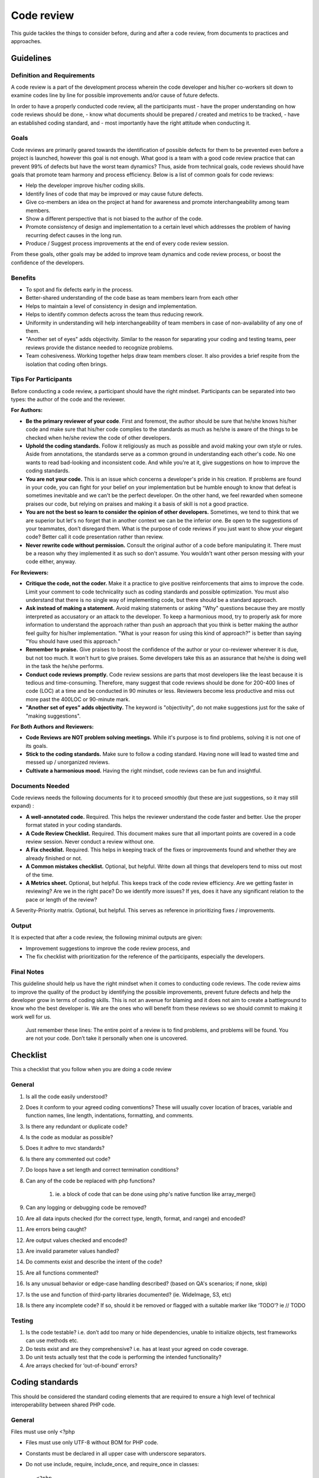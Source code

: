 Code review
===========

This guide tackles the things to consider before, during and after a code review, from documents to practices and approaches.

Guidelines
----------

Definition and Requirements
~~~~~~~~~~~~~~~~~~~~~~~~~~~

A code review is a part of the development process wherein the code developer and his/her co-workers sit down to examine codes line by line for possible improvements and/or cause of future defects.

In order to have a properly conducted code review, all the participants must
- have the proper understanding on how code reviews should be done,
- know what documents should be prepared / created and metrics to be tracked,
- have an established coding standard, and
- most importantly have the right attitude when conducting it.

Goals
~~~~~

Code reviews are primarily geared towards the identification of possible defects for them to be prevented even before a project is launched, however this goal is not enough. What good is a team with a good code review practice that can prevent 99% of defects but have the worst team dynamics? Thus, aside from technical goals, code reviews should have goals that promote team harmony and process efficiency. Below is a list of common goals for code reviews:

- Help the developer improve his/her coding skills.
- Identify lines of code that may be improved or may cause future defects.
- Give co-members an idea on the project at hand for awareness and promote interchangeability among team members.
- Show a different perspective that is not biased to the author of the code.
- Promote consistency of design and implementation to a certain level which addresses the problem of having recurring defect causes in the long run.
- Produce / Suggest process improvements at the end of every code review session.

From these goals, other goals may be added to improve team dynamics and code review process, or boost the confidence of the developers.

Benefits
~~~~~~~~

- To spot and fix defects early in the process.
- Better-shared understanding of the code base as team members learn from each other
- Helps to maintain a level of consistency in design and implementation.
- Helps to identify common defects across the team thus reducing rework.
- Uniformity in understanding will help interchangeability of team members in case of non-availability of any one of them.
- "Another set of eyes" adds objectivity. Similar to the reason for separating your coding and testing teams, peer reviews provide the distance needed to recognize problems.
- Team cohesiveness. Working together helps draw team members closer. It also provides a brief respite from the isolation that coding often brings.

Tips For Participants
~~~~~~~~~~~~~~~~~~~~~

Before conducting a code review, a participant should have the right mindset. Participants can be separated into two types: the author of the code and the reviewer.

**For Authors:**

- **Be the primary reviewer of your code**. First and foremost, the author should be sure that he/she knows his/her code and make sure that his/her code complies to the standards as much as he/she is aware of the things to be checked when he/she review the code of other developers.
- **Uphold the coding standards.** Follow it religiously as much as possible and avoid making your own style or rules. Aside from annotations, the standards serve as a common ground in understanding each other's code. No one wants to read bad-looking and inconsistent code. And while you're at it, give suggestions on how to improve the coding standards.
- **You are not your code.** This is an issue which concerns a developer's pride in his creation. If problems are found in your code, you can fight for your belief on your implementation but be humble enough to know that defeat is sometimes inevitable and we can't be the perfect developer. On the other hand, we feel rewarded when someone praises our code, but relying on praises and making it a basis of skill is not a good practice.
- **You are not the best so learn to consider the opinion of other developers.** Sometimes, we tend to think that we are superior but let's no forget that in another context we can be the inferior one. Be open to the suggestions of your teammates, don't disregard them. What is the purpose of code reviews if you just want to show your elegant code? Better call it code presentation rather than review.
- **Never rewrite code without permission.** Consult the original author of a code before manipulating it. There must be a reason why they implemented it as such so don't assume. You wouldn't want other person messing with your code either, anyway.

**For Reviewers:**

- **Critique the code, not the coder.** Make it a practice to give positive reinforcements that aims to improve the code. Limit your comment to code technicality such as coding standards and possible optimization. You must also understand that there is no single way of implementing code, but there should be a standard approach.
- **Ask instead of making a statement.** Avoid making statements or asking "Why" questions because they are mostly interpreted as accusatory or an attack to the developer. To keep a harmonious mood, try to properly ask for more information to understand the approach rather than push an approach that you think is better making the author feel guilty for his/her implementation. "What is your reason for using this kind of approach?" is better than saying "You should have used this approach."
- **Remember to praise.** Give praises to boost the confidence of the author or your co-reviewer wherever it is due, but not too much. It won't hurt to give praises. Some developers take this as an assurance that he/she is doing well in the task the he/she performs.
- **Conduct code reviews promptly.** Code review sessions are parts that most developers like the least because it is tedious and time-consuming. Therefore, many suggest that code reviews should be done for 200-400 lines of code (LOC) at a time and be conducted in 90 minutes or less. Reviewers become less productive and miss out more past the 400LOC or 90-minute mark.
- **"Another set of eyes" adds objectivity.** The keyword is "objectivity", do not make suggestions just for the sake of "making suggestions".

**For Both Authors and Reviewers:**

- **Code Reviews are NOT problem solving meetings.** While it's purpose is to find problems, solving it is not one of its goals.
- **Stick to the coding standards.** Make sure to follow a coding standard. Having none will lead to wasted time and messed up / unorganized reviews.
- **Cultivate a harmonious mood.** Having the right mindset, code reviews can be fun and insightful.

Documents Needed
~~~~~~~~~~~~~~~~

Code reviews needs the following documents for it to proceed smoothly (but these are just suggestions, so it may still expand) :

- **A well-annotated code.** Required. This helps the reviewer understand the code faster and better. Use the proper format stated in your coding standards.
- **A Code Review Checklist.** Required. This document makes sure that all important points are covered in a code review session. Never conduct a review without one.
- **A Fix checklist.** Required. This helps in keeping track of the fixes or improvements found and whether they are already finished or not.
- **A Common mistakes checklist.** Optional, but helpful. Write down all things that developers tend to miss out most of the time.
- **A Metrics sheet.** Optional, but helpful. This keeps track of the code review efficiency. Are we getting faster in reviewing? Are we in the right pace? Do we identify more issues? If yes, does it have any significant relation to the pace or length of the review?
A Severity-Priority matrix. Optional, but helpful. This serves as reference in prioritizing fixes / improvements.

Output
~~~~~~

It is expected that after a code review, the following minimal outputs are given:

- Improvement suggestions to improve the code review process, and
- The fix checklist with prioritization for the reference of the participants, especially the developers.

Final Notes
~~~~~~~~~~~

This guideline should help us have the right mindset when it comes to conducting code reviews. The code review aims to improve the quality of the product by identifying the possible improvements, prevent future defects and help the developer grow in terms of coding skills. This is not an avenue for blaming and it does not aim to create a battleground to know who the best developer is. We are the ones who will benefit from these reviews so we should commit to making it work well for us.


    Just remember these lines:
    The entire point of a review is to find problems,
    and problems will be found.
    You are not your code.
    Don’t take it personally when one is uncovered.


Checklist
---------

This a checklist that you follow when you are doing a code review

General
~~~~~~~

1. Is all the code easily understood?
#. Does it conform to your agreed coding conventions? These will usually cover location of braces, variable and function names, line length, indentations, formatting, and comments.
#. Is there any redundant or duplicate code?
#. Is the code as modular as possible?
#. Does it adhre to mvc standards?
#. Is there any commented out code?
#. Do loops have a set length and correct termination conditions?
#. Can any of the code be replaced with php functions?

    #. ie. a block of code that can be done using php's native function like array_merge()

#. Can any logging or debugging code be removed?
#. Are all data inputs checked (for the correct type, length, format, and range) and encoded?
#. Are errors being caught?
#. Are output values checked and encoded?
#. Are invalid parameter values handled?
#. Do comments exist and describe the intent of the code?
#. Are all functions commented?
#. Is any unusual behavior or edge-case handling described? (based on QA's scenarios; if none, skip)
#. Is the use and function of third-party libraries documented? (ie. WideImage, S3, etc)
#. Is there any incomplete code? If so, should it be removed or flagged with a suitable marker like ‘TODO’? ie // TODO

Testing
~~~~~~~

1. Is the code testable? i.e. don’t add too many or hide dependencies, unable to initialize objects, test frameworks can use methods etc.
#. Do tests exist and are they comprehensive? i.e. has at least your agreed on code coverage.
#. Do unit tests actually test that the code is performing the intended functionality?
#. Are arrays checked for ‘out-of-bound’ errors?


Coding standards
----------------

This should be considered the standard coding elements that are required to ensure a high level of technical interoperability between shared PHP code.

General
~~~~~~~

Files must use only <?php

- Files must use only UTF-8 without BOM for PHP code.
- Constants must be declared in all upper case with underscore separators.
- Do not use include, require, include_once, and require_once in classes::

    <?php
    // Make use of Yii's autloading mechanism
    // Instead set this once, better to set this in config/main.php (MainConfig.php)
    Yii::setPathOfAlias('commonPH', dirname(__FILE__).'/../../../common_ph/');
    // Load it whenever you need it
    Yii::import('commonPH.db.RJ_PDO');
    class MyClass
    {
        public function init()
        {
            $pdo = new RJ_PDO;
        }
    }
    // also see "How to import components from RJPH Project" for more details regarding this

- Opening braces for classes and methods must go on the next line, and closing braces must go on the next line after the body::

    <?php
    class MyClass
    { // next line of class
        public function __construct()
        { // next line of function

        } // after the body of function
    } // after the body of class

- Visibility must be declared on all properties and methods; abstract and final must be declared before the visibility; static must be declared after the visibility. "var" keyword must not be used to declare a property::

    <?php
    class MyClass
    {
        // Good
        public $user = array();
        public static $data = array();
        abstract public function createUser() {}
        final public static function deleteUser {}

        // Bad
        var $user = array();
        static $data = array();
        function createUser() {}
    }

- The PHP constants true, false, and null must be in lower case.
- Use docblocks to document classes and functions. We will provide an api generator (PhpDocumentor / ApiGen) to further document these classes for SDD's use. This will promote code reusability and consistency.
- Variables

    * Names should be in camelCase.
    * Private variables should start with "_"
    * Exception: CActiveRecord model's attributes are named based on the column name ie. student.student_status_id (Student::model()->student_status_id
    * Use meaningful names for variables. Variable name must define the exact explanation of its content.
    * Do not use very long names as this defeats the purpose of readability ie. $userDataThaTWasGeneratedViaCurl

- Do not use var_dump, echo, print_r

    * Use Yii::log(), this is safer especially when deploying to production.

- Strings

    * Use single quotes. Double-quotes will force php to parse the string to check if there are any variables inside it.
    * if you concatenate strings, a space must be inserted before and after the dot for better readability
    * You may break a string into multiple lines if you use the dot operator. You'll have to indent each following line to mark them as part of the value assignment
    * Optional: You should also consider using a PHP function such as sprintf() to concatenate strings to increase readability::

        <?php
        $message = 'Hey ' . $name . ', you look ' . $appearance . ' today!';

        $message = 'Hello everybody ' 
            . 'this is a multiline concatenation '
            . 'take not of the placements of the dots and spaces'
            ;

        $message = sprintf('Hey %s, you look %s today!', $name, $appearance);

    * Never use the shut-up operator @ to suppress error messages (as much as possible). It makes debugging harder, is dirty style and slow as hell
    * Prefer strict comparisons whenever possible, to avoid problems with truthy and falsy values that might behave different than what you expect::

        <?php
        if ($template)             // BAD
        if (isset($template))      // GOOD
        if ($template !== null))   // GOOD
        if ($template !== ''))     // GOOD
        if (strlen($template) > 0) // BAD! strlen("-1") is greater than 0
        if (is_string($template) && strlen($template) > 0) // BETTER
        if ($foo == $bar)          // BAD, avoid truthy comparisons
        if ($foo != $bar)          // BAD, avoid falsy comparisons
        if ($foo === $bar))        // GOOD
        if ($foo !== $bar))        // GOOD

Class
~~~~~

- Class names must be declared in StudlyCaps.
- Class constants must be declared in all upper case with underscore separators.
- In classes / models, omit php closing tab "?>"
- Filenames should be the same as class name

Class methods
~~~~~~~~~~~~~

- Method names must be declared in camelCase.
- Private methods should start with "_". (Based on Yii framework codes)::

    <?php
    class MyClass
    {
        public function createUser() {}
        private function _deleteUser() {}
    }

- Method arguments with default values must go at the end of the argument list::

    <?php
    class MyClass
    {
        public function createUser($name, $age, $status = false) {} // good
        public function deleteUser($data = array(), $id) {} // bad
    }

- Argument lists may be split across multiple lines, where each subsequent line is indented once. When doing so, the first item in the list must be on the next line, and there must be only one argument per line::

    <?php
    class MyClass
    {
        public function createUser(
            $name, 
            $age, 
            $status = false
        ) {
            ...code...
        }
        
        // same when calling the method
        $class = new MyClass;
        echo $class->createUser(
            'Robin',
            30,
            true
        );
    }

- Make method names descriptive. The name must specify the exact action of the method and for most cases must start with a verb ie. createPasswordHash().
- It returns true/false, naming should be like a question ie. isStudentApproved() -- this adds readability in the codes.
- Do not use very long names as this defeats the purpose of readability ie. saveUserDataViaCurlOnRjphServer()


Coding style
~~~~~~~~~~~~

- Code must use 4 spaces for indenting, not tabs
- Opening braces for classes must go on the next line, and closing braces must go on the next line after the body::

    <?php
    class MyClass 
    { 
        public function createSample() {} 
    }

- Control structure keywords must have one space after them. Opening braces for control structures must go on the same line, and closing braces must go on the next line after the body. Opening parentheses for control structures must not have a space after them, and closing parentheses for control structures must not have a space before::

    <?php
    // The keyword "elseif" should be used instead of 
    // "else if" so that all control keywords look like single words.
    if ($a === $b) {
        ...code...
    } elseif ($a > $b) {
        ...code...
    } else {
        ...code...
    }

    switch ($expr) {
        case 0: 
            ...code...
            break;
        case 1: 
            ...code...
            break;
        default: 
            ...code...
    }

    while ($expr) {
        ...code...
    }

    do {
        ...code...
    } while ($expr);

    for ($i = 0; $i  $value) {
        ...code...
    }

    try {
        ...code...
    } catch (PDOException$e) {
        ...code...
    } catch (Exception $e) {
        ...code...
    }


MVC
~~~

- Model

    * should contain properties to represent specific data;
    * should contain business logic (e.g. validation rules) to ensure the represented data fulfills the design requirement;
    * may contain code for manipulating data. For example, a SearchForm model, besides representing the search input data, may contain a search method to implement the actual search.
    * Use FormModel if user input is needed, don't use the CActiveRecord model directly::

        <?php
        class UserForm extends CFormModel
        {
            public function rules()
            {
                return CMap::mergeArray(User::model()->rules(), array(
                    ...your custom rules...
                ));
                // this way, the basic User model rules 
                // are always linked/sync'd with your UserForm 
                // do this if only applicable
            }
        }

    * As much as possible, use CActiveRecord models especially when saving data. This promotes consistency of data being saved (due to the validation rules and other business logic in the model).
    * If your project is using helpers, a good way of implementing it would be to create a component, ie. Yii::app()->helpers->hashString(), this will promote consistency in a team and code reusability.

- View

    * should mainly contain presentational code, such as HTML, and simple PHP code to traverse, format and render data;
    * should avoid containing code that performs explicit DB queries. Such code is better placed in models.
    * should avoid direct access to $_GET, $_POST, or other similar variables that represent the end user request. This is the controller's job. The view should be focused on the display and layout of the data provided to it by the controller and/or model, but not attempting to access request variables or the database directly.
    * may access properties and methods of controllers and models directly. However, this should be done only for the purpose of presentation.

- Controller

    * may access $_GET, $_POST and other PHP variables that represent user requests;
    * may create model instances and manage their life cycles. For example, in a typical model update action, the controller may first create the model instance; then populate the model with the user input from $_POST; after saving the model successfully, the controller may redirect the user browser to the model detail page. Note that the actual implementation of saving a model should be located in the model instead of the controller.
    * should avoid containing embedded SQL statements, which are better kept in models.
    * should avoid containing any HTML or any other presentational markup. This is better kept in views.

- CRON

    * Use Yii's console command to create cron tasks. This is very convenient because it exposes your existing models thus promoting code reusability. This is also more secure than our current process where we curl into the link (this link is open to the world, it may require some password or token but nevertheless it's still a link that we can put in an address bar). We already have a few console commands that are being used for cron jobs

        * http://192.168.11.51/svn/backend/production_biz/rjph/rjPhProtected/commands/ChatterRandomCheckCommand.php
        * Cron rule: * /15 * * * * cd /var/www/html/path-to-rjph/rjPhProtected && php yiic.php chatterRandomCheck initiateCheck
        * 5.4.1.2 http://192.168.11.51/svn/backend/shque01/rjph/rjPhProtected/commands/EmailQueueCommand.php
        * Cron rule: * * * * * cd /var/www/html/path-to-rjph/rjPhProtected && php yiic.php emailqueue send
